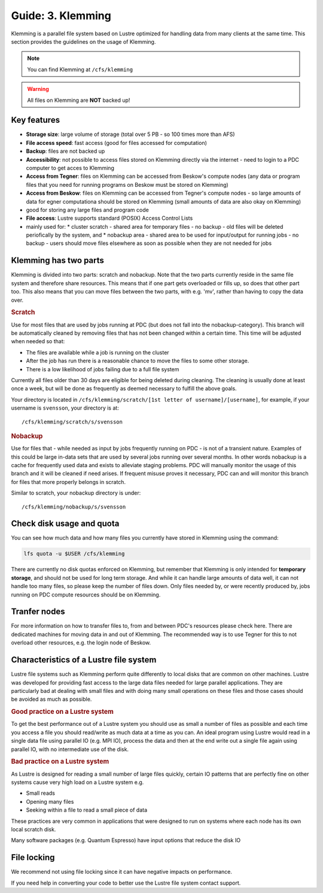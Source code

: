 .. index:: Klemming File System
.. _klemming:

Guide: 3. Klemming
==================

Klemming is a parallel file system based on Lustre optimized for handling data from many clients at the same time. This section provides the guidelines on the usage of Klemming.

.. note:: You can find Klemming at ``/cfs/klemming``

.. warning:: All files on Klemming are **NOT** backed up!	     
	     	     
Key features
------------

* **Storage size**: large volume of storage (total over 5 PB - so 100 times more than AFS)
* **File access speed**: fast access (good for files accessed for computation)
* **Backup**: files are not backed up
* **Accessibility**: not possible to access files stored on Klemming directly via the internet - need to login to a PDC computer to get acces to Klemming
* **Access from Tegner**: files on Klemming can be accessed from Beskow's compute nodes (any data or program files that you need for running programs on Beskow must be stored on Klemming)
* **Access from Beskow**: files on Klemming can be accessed from Tegner's compute nodes - so large amounts of data for egner computationa should be stored on Klemming (small amounts of data are also okay on Klemming)
* good for storing any large files and program code
* **File access**: Lustre supports standard (POSIX) Access Control Lists
* mainly used for:
  * cluster scratch - shared area for temporary files - no  backup - old files will be deleted periofically by the system, and
  * nobackup area - shared area to be used for input/output for running jobs - no backup - users should move files elsewhere as soon as possible when they are not needed for jobs

Klemming has two parts
----------------------

Klemming is divided into two parts: scratch and nobackup. Note that the two parts currently reside in the same file system and therefore share resources. This means that if one part gets overloaded or fills up, so does that other part too. This also means that you can move files between the two parts, with e.g. 'mv', rather than having to copy the data over.

.. rubric:: Scratch

Use for most files that are used by jobs running at PDC (but does not fall into the nobackup-category). This branch will be automatically cleaned by removing files that has not been changed within a certain time. This time will be adjusted when needed so that:

* The files are available while a job is running on the cluster
* After the job has run there is a reasonable chance to move the files to some other storage.
* There is a low likelihood of jobs failing due to a full file system

Currently all files older than 30 days are eligible for being deleted during cleaning. The cleaning is usually done at least once a week, but will be done as frequently as deemed necessary to fulfill the above goals.

Your directory is located in ``/cfs/klemming/scratch/[1st letter of username]/[username]``, for example, if your username is ``svensson``, your directory is at::

/cfs/klemming/scratch/s/svensson

.. rubric:: Nobackup

Use for files that - while needed as input by jobs frequently running on PDC - is not of a transient nature. Examples of this could be large in-data sets that are used by several jobs running over several months. In other words nobackup is a cache for frequently used data and exists to alleviate staging problems. PDC will manually monitor the usage of this branch and it will be cleaned if need arises. If frequent misuse proves it necessary, PDC can and will monitor this branch for files that more properly belongs in scratch.

Similar to scratch, your nobackup directory is under::

/cfs/klemming/nobackup/s/svensson

Check disk usage and quota
--------------------------

You can see how much data and how many files you currently have stored in Klemming using the command:

.. code-block:: bash

   lfs quota -u $USER /cfs/klemming

There are currently no disk quotas enforced on Klemming, but remember that Klemming is only intended for **temporary storage**, and should not be used for long term storage. And while it can handle large amounts of data well, it can not handle too many files, so please keep the number of files down. Only files needed by, or were recently produced by, jobs running on PDC compute resources should be on Klemming.

Tranfer nodes
-------------

For more information on how to transfer files to, from and between PDC's resources please check here. There are dedicated machines for moving data in and out of Klemming. The recommended way is to use Tegner for this to not overload other resources, e.g. the login node of Beskow.

Characteristics of a Lustre file system
---------------------------------------

Lustre file systems such as Klemming perform quite differently to local disks that are common on other machines. Lustre was developed for providing fast access to the large data files needed for large parallel applications. They are particularly bad at dealing with small files and with doing many small operations on these files and those cases should be avoided as much as possible.

.. rubric:: Good practice on a Lustre system

To get the best performance out of a Lustre system you should use as small a number of files as possible and each time you access a file you should read/write as much data at a time as you can. An ideal program using Lustre would read in a single data file using parallel IO (e.g. MPI IO), process the data and then at the end write out a single file again using parallel IO, with no intermediate use of the disk.

.. rubric:: Bad practice on a Lustre system

As Lustre is designed for reading a small number of large files quickly, certain IO patterns that are perfectly fine on other systems cause very high load on a Lustre system e.g.

* Small reads
* Opening many files
* Seeking within a file to read a small piece of data

These practices are very common in applications that were designed to run on systems where each node has its own local scratch disk.

Many software packages (e.g. Quantum Espresso) have input options that reduce the disk IO

File locking
------------

We recommend not using file locking since it can have negative impacts on performance.

If you need help in converting your code to better use the Lustre file system contact support.
